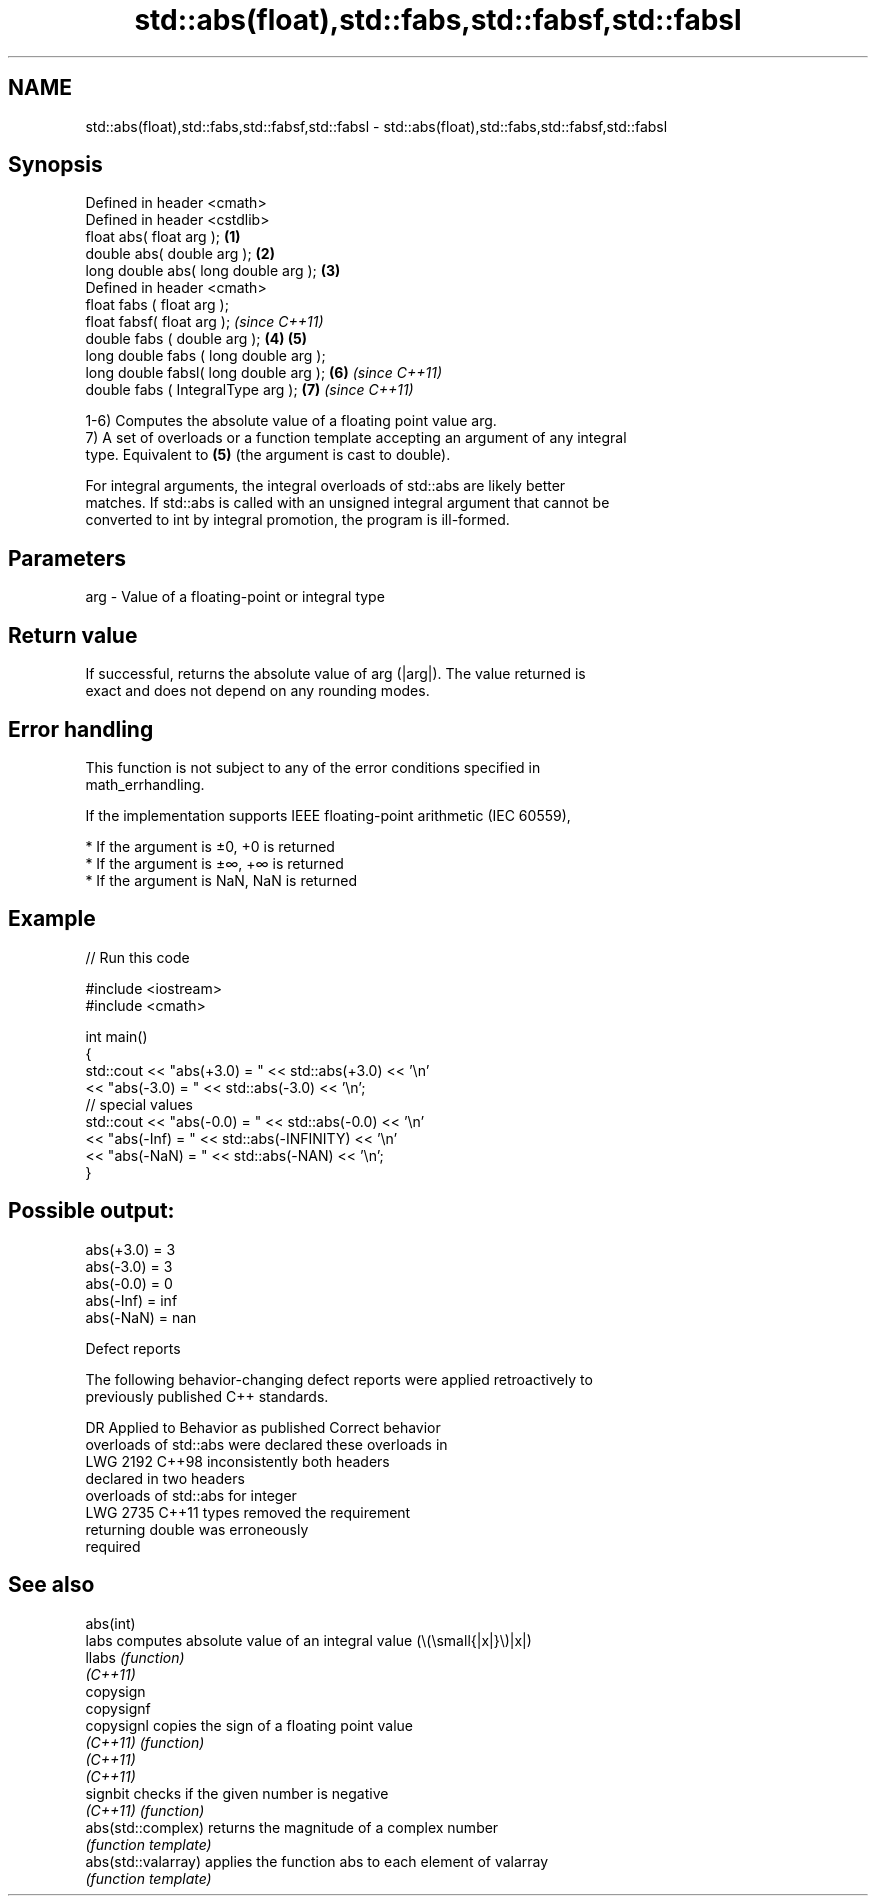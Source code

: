 .TH std::abs(float),std::fabs,std::fabsf,std::fabsl 3 "2022.03.29" "http://cppreference.com" "C++ Standard Libary"
.SH NAME
std::abs(float),std::fabs,std::fabsf,std::fabsl \- std::abs(float),std::fabs,std::fabsf,std::fabsl

.SH Synopsis
   Defined in header <cmath>
   Defined in header <cstdlib>
   float abs( float arg );               \fB(1)\fP
   double abs( double arg );             \fB(2)\fP
   long double abs( long double arg );   \fB(3)\fP
   Defined in header <cmath>
   float fabs ( float arg );
   float fabsf( float arg );                     \fI(since C++11)\fP
   double fabs ( double arg );           \fB(4)\fP \fB(5)\fP
   long double fabs ( long double arg );
   long double fabsl( long double arg );     \fB(6)\fP               \fI(since C++11)\fP
   double fabs ( IntegralType arg );             \fB(7)\fP           \fI(since C++11)\fP

   1-6) Computes the absolute value of a floating point value arg.
   7) A set of overloads or a function template accepting an argument of any integral
   type. Equivalent to \fB(5)\fP (the argument is cast to double).

   For integral arguments, the integral overloads of std::abs are likely better
   matches. If std::abs is called with an unsigned integral argument that cannot be
   converted to int by integral promotion, the program is ill-formed.

.SH Parameters

   arg - Value of a floating-point or integral type

.SH Return value

   If successful, returns the absolute value of arg (|arg|). The value returned is
   exact and does not depend on any rounding modes.

.SH Error handling

   This function is not subject to any of the error conditions specified in
   math_errhandling.

   If the implementation supports IEEE floating-point arithmetic (IEC 60559),

     * If the argument is ±0, +0 is returned
     * If the argument is ±∞, +∞ is returned
     * If the argument is NaN, NaN is returned

.SH Example


// Run this code

 #include <iostream>
 #include <cmath>

 int main()
 {
     std::cout << "abs(+3.0) = " << std::abs(+3.0) << '\\n'
               << "abs(-3.0) = " << std::abs(-3.0) << '\\n';
     // special values
     std::cout << "abs(-0.0) = " << std::abs(-0.0) << '\\n'
               << "abs(-Inf) = " << std::abs(-INFINITY) << '\\n'
               << "abs(-NaN) = " << std::abs(-NAN) << '\\n';
 }

.SH Possible output:

 abs(+3.0) = 3
 abs(-3.0) = 3
 abs(-0.0) = 0
 abs(-Inf) = inf
 abs(-NaN) = nan

  Defect reports

   The following behavior-changing defect reports were applied retroactively to
   previously published C++ standards.

      DR    Applied to        Behavior as published              Correct behavior
                       overloads of std::abs were           declared these overloads in
   LWG 2192 C++98      inconsistently                       both headers
                       declared in two headers
                       overloads of std::abs for integer
   LWG 2735 C++11      types                                removed the requirement
                       returning double was erroneously
                       required

.SH See also

   abs(int)
   labs               computes absolute value of an integral value (\\(\\small{|x|}\\)|x|)
   llabs              \fI(function)\fP
   \fI(C++11)\fP
   copysign
   copysignf
   copysignl          copies the sign of a floating point value
   \fI(C++11)\fP            \fI(function)\fP
   \fI(C++11)\fP
   \fI(C++11)\fP
   signbit            checks if the given number is negative
   \fI(C++11)\fP            \fI(function)\fP
   abs(std::complex)  returns the magnitude of a complex number
                      \fI(function template)\fP
   abs(std::valarray) applies the function abs to each element of valarray
                      \fI(function template)\fP
